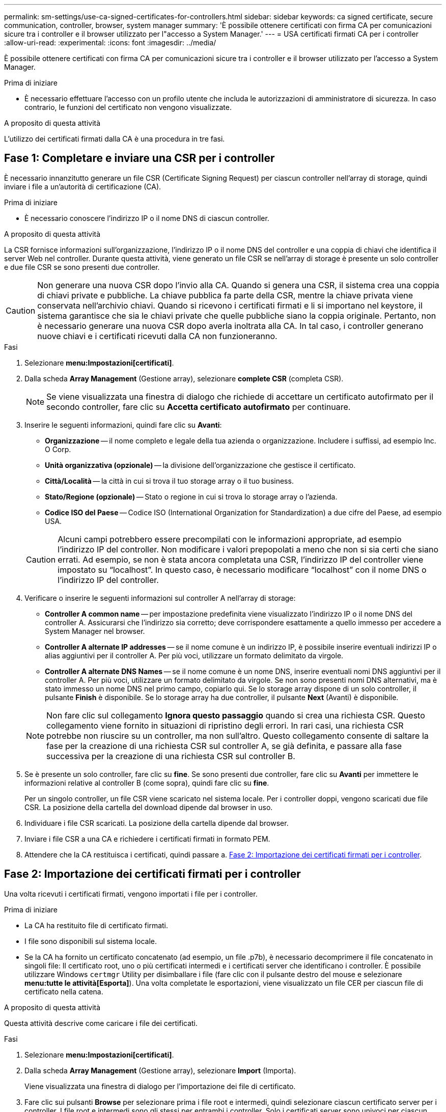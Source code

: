 ---
permalink: sm-settings/use-ca-signed-certificates-for-controllers.html 
sidebar: sidebar 
keywords: ca signed certificate, secure communication, controller, browser, system manager 
summary: 'È possibile ottenere certificati con firma CA per comunicazioni sicure tra i controller e il browser utilizzato per l"accesso a System Manager.' 
---
= USA certificati firmati CA per i controller
:allow-uri-read: 
:experimental: 
:icons: font
:imagesdir: ../media/


[role="lead"]
È possibile ottenere certificati con firma CA per comunicazioni sicure tra i controller e il browser utilizzato per l'accesso a System Manager.

.Prima di iniziare
* È necessario effettuare l'accesso con un profilo utente che includa le autorizzazioni di amministratore di sicurezza. In caso contrario, le funzioni del certificato non vengono visualizzate.


.A proposito di questa attività
L'utilizzo dei certificati firmati dalla CA è una procedura in tre fasi.



== Fase 1: Completare e inviare una CSR per i controller

È necessario innanzitutto generare un file CSR (Certificate Signing Request) per ciascun controller nell'array di storage, quindi inviare i file a un'autorità di certificazione (CA).

.Prima di iniziare
* È necessario conoscere l'indirizzo IP o il nome DNS di ciascun controller.


.A proposito di questa attività
La CSR fornisce informazioni sull'organizzazione, l'indirizzo IP o il nome DNS del controller e una coppia di chiavi che identifica il server Web nel controller. Durante questa attività, viene generato un file CSR se nell'array di storage è presente un solo controller e due file CSR se sono presenti due controller.

[CAUTION]
====
Non generare una nuova CSR dopo l'invio alla CA. Quando si genera una CSR, il sistema crea una coppia di chiavi private e pubbliche. La chiave pubblica fa parte della CSR, mentre la chiave privata viene conservata nell'archivio chiavi. Quando si ricevono i certificati firmati e li si importano nel keystore, il sistema garantisce che sia le chiavi private che quelle pubbliche siano la coppia originale. Pertanto, non è necessario generare una nuova CSR dopo averla inoltrata alla CA. In tal caso, i controller generano nuove chiavi e i certificati ricevuti dalla CA non funzioneranno.

====
.Fasi
. Selezionare *menu:Impostazioni[certificati]*.
. Dalla scheda *Array Management* (Gestione array), selezionare *complete CSR* (completa CSR).
+
[NOTE]
====
Se viene visualizzata una finestra di dialogo che richiede di accettare un certificato autofirmato per il secondo controller, fare clic su *Accetta certificato autofirmato* per continuare.

====
. Inserire le seguenti informazioni, quindi fare clic su *Avanti*:
+
** *Organizzazione* -- il nome completo e legale della tua azienda o organizzazione. Includere i suffissi, ad esempio Inc. O Corp.
** *Unità organizzativa (opzionale)* -- la divisione dell'organizzazione che gestisce il certificato.
** *Città/Località* -- la città in cui si trova il tuo storage array o il tuo business.
** *Stato/Regione (opzionale)* -- Stato o regione in cui si trova lo storage array o l'azienda.
** *Codice ISO del Paese* -- Codice ISO (International Organization for Standardization) a due cifre del Paese, ad esempio USA.


+
[CAUTION]
====
Alcuni campi potrebbero essere precompilati con le informazioni appropriate, ad esempio l'indirizzo IP del controller. Non modificare i valori prepopolati a meno che non si sia certi che siano errati. Ad esempio, se non è stata ancora completata una CSR, l'indirizzo IP del controller viene impostato su "`localhost`". In questo caso, è necessario modificare "`localhost`" con il nome DNS o l'indirizzo IP del controller.

====
. Verificare o inserire le seguenti informazioni sul controller A nell'array di storage:
+
** *Controller A common name* -- per impostazione predefinita viene visualizzato l'indirizzo IP o il nome DNS del controller A. Assicurarsi che l'indirizzo sia corretto; deve corrispondere esattamente a quello immesso per accedere a System Manager nel browser.
** *Controller A alternate IP addresses* -- se il nome comune è un indirizzo IP, è possibile inserire eventuali indirizzi IP o alias aggiuntivi per il controller A. Per più voci, utilizzare un formato delimitato da virgole.
** *Controller A alternate DNS Names* -- se il nome comune è un nome DNS, inserire eventuali nomi DNS aggiuntivi per il controller A. Per più voci, utilizzare un formato delimitato da virgole. Se non sono presenti nomi DNS alternativi, ma è stato immesso un nome DNS nel primo campo, copiarlo qui. Se lo storage array dispone di un solo controller, il pulsante *Finish* è disponibile. Se lo storage array ha due controller, il pulsante *Next* (Avanti) è disponibile.


+
[NOTE]
====
Non fare clic sul collegamento *Ignora questo passaggio* quando si crea una richiesta CSR. Questo collegamento viene fornito in situazioni di ripristino degli errori. In rari casi, una richiesta CSR potrebbe non riuscire su un controller, ma non sull'altro. Questo collegamento consente di saltare la fase per la creazione di una richiesta CSR sul controller A, se già definita, e passare alla fase successiva per la creazione di una richiesta CSR sul controller B.

====
. Se è presente un solo controller, fare clic su *fine*. Se sono presenti due controller, fare clic su *Avanti* per immettere le informazioni relative al controller B (come sopra), quindi fare clic su *fine*.
+
Per un singolo controller, un file CSR viene scaricato nel sistema locale. Per i controller doppi, vengono scaricati due file CSR. La posizione della cartella del download dipende dal browser in uso.

. Individuare i file CSR scaricati. La posizione della cartella dipende dal browser.
. Inviare i file CSR a una CA e richiedere i certificati firmati in formato PEM.
. Attendere che la CA restituisca i certificati, quindi passare a. <<Fase 2: Importazione dei certificati firmati per i controller>>.




== Fase 2: Importazione dei certificati firmati per i controller

Una volta ricevuti i certificati firmati, vengono importati i file per i controller.

.Prima di iniziare
* La CA ha restituito file di certificato firmati.
* I file sono disponibili sul sistema locale.
* Se la CA ha fornito un certificato concatenato (ad esempio, un file .p7b), è necessario decomprimere il file concatenato in singoli file: Il certificato root, uno o più certificati intermedi e i certificati server che identificano i controller. È possibile utilizzare Windows `certmgr` Utility per disimballare i file (fare clic con il pulsante destro del mouse e selezionare *menu:tutte le attività[Esporta]*). Una volta completate le esportazioni, viene visualizzato un file CER per ciascun file di certificato nella catena.


.A proposito di questa attività
Questa attività descrive come caricare i file dei certificati.

.Fasi
. Selezionare *menu:Impostazioni[certificati]*.
. Dalla scheda *Array Management* (Gestione array), selezionare *Import* (Importa).
+
Viene visualizzata una finestra di dialogo per l'importazione dei file di certificato.

. Fare clic sui pulsanti *Browse* per selezionare prima i file root e intermedi, quindi selezionare ciascun certificato server per i controller. I file root e intermedi sono gli stessi per entrambi i controller. Solo i certificati server sono univoci per ciascun controller.
+
I nomi dei file vengono visualizzati nella finestra di dialogo.

. Fare clic su *Importa*.
+
I file vengono caricati e validati.



.Risultati
La sessione viene terminata automaticamente. È necessario effettuare nuovamente l'accesso affinché i certificati abbiano effetto. Quando si effettua nuovamente l'accesso, per la sessione viene utilizzato il nuovo certificato firmato dalla CA.
